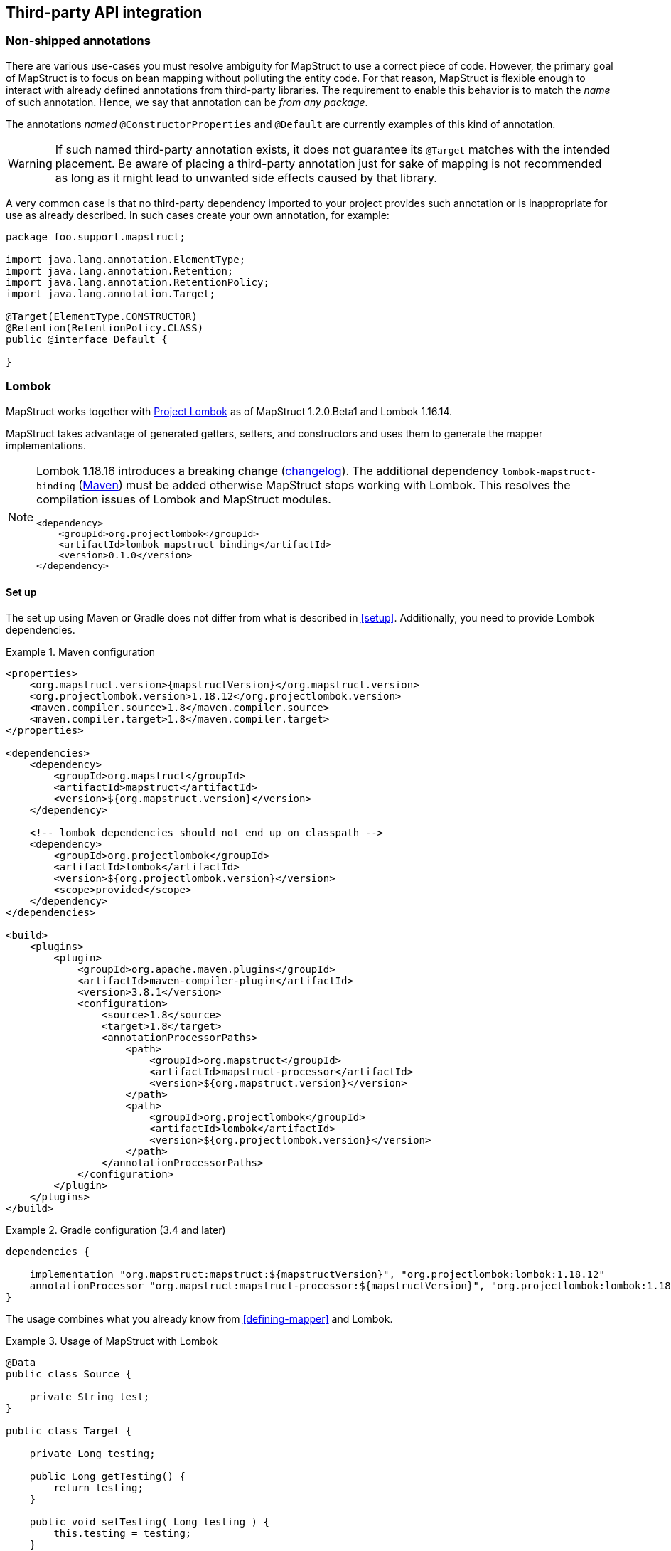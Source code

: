 [[third-party-api-integration]]
== Third-party API integration

[[non-shipped-annotations]]
=== Non-shipped annotations

There are various use-cases you must resolve ambiguity for MapStruct to use a correct piece of code.
However, the primary goal of MapStruct is to focus on bean mapping without polluting the entity code.
For that reason, MapStruct is flexible enough to interact with already defined annotations from third-party libraries.
The requirement to enable this behavior is to match the _name_ of such annotation.
Hence, we say that annotation can be _from any package_.

The annotations _named_ `@ConstructorProperties` and `@Default` are currently examples of this kind of annotation.

[WARNING]
====
If such named third-party annotation exists, it does not guarantee its `@Target` matches with the intended placement.
Be aware of placing a third-party annotation just for sake of mapping is not recommended as long as it might lead to unwanted side effects caused by that library.
====

A very common case is that no third-party dependency imported to your project provides such annotation or is inappropriate for use as already described.
In such cases create your own annotation, for example:

====
[source, java, linenums]
[subs="verbatim,attributes"]
----
package foo.support.mapstruct;

import java.lang.annotation.ElementType;
import java.lang.annotation.Retention;
import java.lang.annotation.RetentionPolicy;
import java.lang.annotation.Target;

@Target(ElementType.CONSTRUCTOR)
@Retention(RetentionPolicy.CLASS)
public @interface Default {

}
----
====

[[lombok]]
=== Lombok

MapStruct works together with https://projectlombok.org/[Project Lombok] as of MapStruct 1.2.0.Beta1 and Lombok 1.16.14.

MapStruct takes advantage of generated getters, setters, and constructors and uses them to generate the mapper implementations.

[NOTE]
====
Lombok 1.18.16 introduces a breaking change (https://projectlombok.org/changelog[changelog]).
The additional dependency `lombok-mapstruct-binding` (https://mvnrepository.com/artifact/org.projectlombok/lombok-mapstruct-binding[Maven]) must be added otherwise MapStruct stops working with Lombok.
This resolves the compilation issues of Lombok and MapStruct modules.

[source, xml]
----
<dependency>
    <groupId>org.projectlombok</groupId>
    <artifactId>lombok-mapstruct-binding</artifactId>
    <version>0.1.0</version>
</dependency>
----
====

==== Set up

The set up using Maven or Gradle does not differ from what is described in <<setup>>. Additionally, you need to provide Lombok dependencies.

.Maven configuration
====
[source, xml, linenums]
[subs="verbatim,attributes"]
----

<properties>
    <org.mapstruct.version>{mapstructVersion}</org.mapstruct.version>
    <org.projectlombok.version>1.18.12</org.projectlombok.version>
    <maven.compiler.source>1.8</maven.compiler.source>
    <maven.compiler.target>1.8</maven.compiler.target>
</properties>

<dependencies>
    <dependency>
        <groupId>org.mapstruct</groupId>
        <artifactId>mapstruct</artifactId>
        <version>${org.mapstruct.version}</version>
    </dependency>

    <!-- lombok dependencies should not end up on classpath -->
    <dependency>
        <groupId>org.projectlombok</groupId>
        <artifactId>lombok</artifactId>
        <version>${org.projectlombok.version}</version>
        <scope>provided</scope>
    </dependency>
</dependencies>

<build>
    <plugins>
        <plugin>
            <groupId>org.apache.maven.plugins</groupId>
            <artifactId>maven-compiler-plugin</artifactId>
            <version>3.8.1</version>
            <configuration>
                <source>1.8</source>
                <target>1.8</target>
                <annotationProcessorPaths>
                    <path>
                        <groupId>org.mapstruct</groupId>
                        <artifactId>mapstruct-processor</artifactId>
                        <version>${org.mapstruct.version}</version>
                    </path>
                    <path>
                        <groupId>org.projectlombok</groupId>
                        <artifactId>lombok</artifactId>
                        <version>${org.projectlombok.version}</version>
                    </path>
                </annotationProcessorPaths>
            </configuration>
        </plugin>
    </plugins>
</build>
----
====

.Gradle configuration (3.4 and later)
====
[source, groovy, linenums]
[subs="verbatim,attributes"]
----

dependencies {

    implementation "org.mapstruct:mapstruct:${mapstructVersion}", "org.projectlombok:lombok:1.18.12"
    annotationProcessor "org.mapstruct:mapstruct-processor:${mapstructVersion}", "org.projectlombok:lombok:1.18.12"
}

----
====

The usage combines what you already know from <<defining-mapper>> and Lombok.

.Usage of MapStruct with Lombok
====
[source, java, linenums]
[subs="verbatim,attributes"]
----
@Data
public class Source {

    private String test;
}

public class Target {

    private Long testing;

    public Long getTesting() {
        return testing;
    }

    public void setTesting( Long testing ) {
        this.testing = testing;
    }
}

@Mapper
public interface SourceTargetMapper {

    SourceTargetMapper MAPPER = Mappers.getMapper( SourceTargetMapper.class );

    @Mapping( source = "test", target = "testing" )
    Target toTarget( Source s );
}

----
====

A working example can be found on the GitHub project https://github.com/mapstruct/mapstruct-examples/tree/master/mapstruct-lombok[mapstruct-lombok].